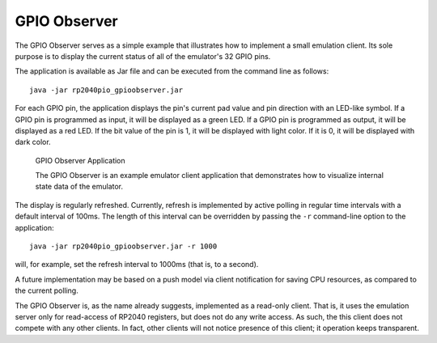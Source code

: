GPIO Observer
=============

The GPIO Observer serves as a simple example that illustrates how to
implement a small emulation client.  Its sole purpose is to display
the current status of all of the emulator's 32 GPIO pins.

The application is available as Jar file and can be executed from the
command line as follows: ::

  java -jar rp2040pio_gpioobserver.jar

For each GPIO pin, the application displays the pin's current pad
value and pin direction with an LED-like symbol.  If a GPIO pin is
programmed as input, it will be displayed as a green LED.  If a GPIO
pin is programmed as output, it will be displayed as a red LED.  If
the bit value of the pin is 1, it will be displayed with light color.
If it is 0, it will be displayed with dark color.

.. figure:: images/gpio-observer.png
   :scale: 50 %
   :alt: GPIO Observer Application

   GPIO Observer Application

   The GPIO Observer is an example emulator client application that
   demonstrates how to visualize internal state data of the emulator.

The display is regularly refreshed.  Currently, refresh is implemented
by active polling in regular time intervals with a default interval of
100ms.  The length of this interval can be overridden by passing the
``-r`` command-line option to the application: ::

  java -jar rp2040pio_gpioobserver.jar -r 1000

will, for example, set the refresh interval to 1000ms (that is, to a
second).

A future implementation may be based on a push model via client
notification for saving CPU resources, as compared to the current
polling.

The GPIO Observer is, as the name already suggests, implemented as a
read-only client.  That is, it uses the emulation server only for
read-access of RP2040 registers, but does not do any write access.  As
such, the this client does not compete with any other clients.  In
fact, other clients will not notice presence of this client; it
operation keeps transparent.
